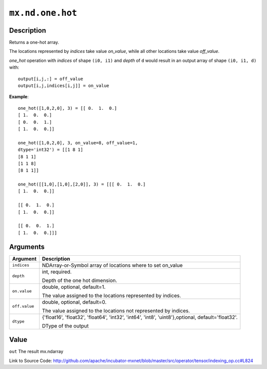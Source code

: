

``mx.nd.one.hot``
==================================

Description
----------------------

Returns a one-hot array.

The locations represented by `indices` take value `on_value`, while all
other locations take value `off_value`.

`one_hot` operation with `indices` of shape ``(i0, i1)`` and `depth`  of ``d`` would result
in an output array of shape ``(i0, i1, d)`` with::

	 output[i,j,:] = off_value
	 output[i,j,indices[i,j]] = on_value
	 

**Example**::

	 
	 one_hot([1,0,2,0], 3) = [[ 0.  1.  0.]
	 [ 1.  0.  0.]
	 [ 0.  0.  1.]
	 [ 1.  0.  0.]]
	 
	 one_hot([1,0,2,0], 3, on_value=8, off_value=1,
	 dtype='int32') = [[1 8 1]
	 [8 1 1]
	 [1 1 8]
	 [8 1 1]]
	 
	 one_hot([[1,0],[1,0],[2,0]], 3) = [[[ 0.  1.  0.]
	 [ 1.  0.  0.]]
	 
	 [[ 0.  1.  0.]
	 [ 1.  0.  0.]]
	 
	 [[ 0.  0.  1.]
	 [ 1.  0.  0.]]]
	 
	 


Arguments
------------------

+----------------------------------------+------------------------------------------------------------+
| Argument                               | Description                                                |
+========================================+============================================================+
| ``indices``                            | NDArray-or-Symbol                                          |
|                                        | array of locations where to set on_value                   |
+----------------------------------------+------------------------------------------------------------+
| ``depth``                              | int, required.                                             |
|                                        |                                                            |
|                                        | Depth of the one hot dimension.                            |
+----------------------------------------+------------------------------------------------------------+
| ``on.value``                           | double, optional, default=1.                               |
|                                        |                                                            |
|                                        | The value assigned to the locations represented by         |
|                                        | indices.                                                   |
+----------------------------------------+------------------------------------------------------------+
| ``off.value``                          | double, optional, default=0.                               |
|                                        |                                                            |
|                                        | The value assigned to the locations not represented by     |
|                                        | indices.                                                   |
+----------------------------------------+------------------------------------------------------------+
| ``dtype``                              | {'float16', 'float32', 'float64', 'int32', 'int64',        |
|                                        | 'int8', 'uint8'},optional,                                 |
|                                        | default='float32'.                                         |
|                                        |                                                            |
|                                        | DType of the output                                        |
+----------------------------------------+------------------------------------------------------------+

Value
----------

``out`` The result mx.ndarray


Link to Source Code: http://github.com/apache/incubator-mxnet/blob/master/src/operator/tensor/indexing_op.cc#L824


